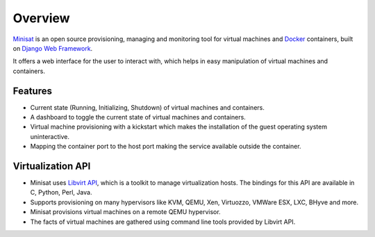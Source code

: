 Overview
========

`Minisat <https://github.com/miniSat/minisat>`_ is an open source provisioning, managing and monitoring tool for virtual machines and `Docker <https://www.docker.com/>`_ containers, built on `Django Web Framework <https://www.djangoproject.com/>`_. 

It offers a web interface for the user to interact with, which helps in easy manipulation of virtual machines and containers.

Features
--------

* Current state (Running, Initializing, Shutdown) of virtual machines and containers.
* A dashboard to toggle the current state of virtual machines and containers.
* Virtual machine provisioning with a kickstart which makes the installation of the guest operating system uninteractive.
* Mapping the container port to the host port making the service available outside the container.

Virtualization API 
------------------

* Minisat uses `Libvirt API <https://libvirt.org/>`_, which is a toolkit to manage virtualization hosts. The bindings for this API are available in C, Python, Perl, Java.
* Supports provisioning on many hypervisors like  KVM, QEMU, Xen, Virtuozzo, VMWare ESX, LXC, BHyve and more.
* Minisat provisions virtual machines on a remote QEMU hypervisor.
* The facts of virtual machines are gathered using command line tools provided by Libvirt API.